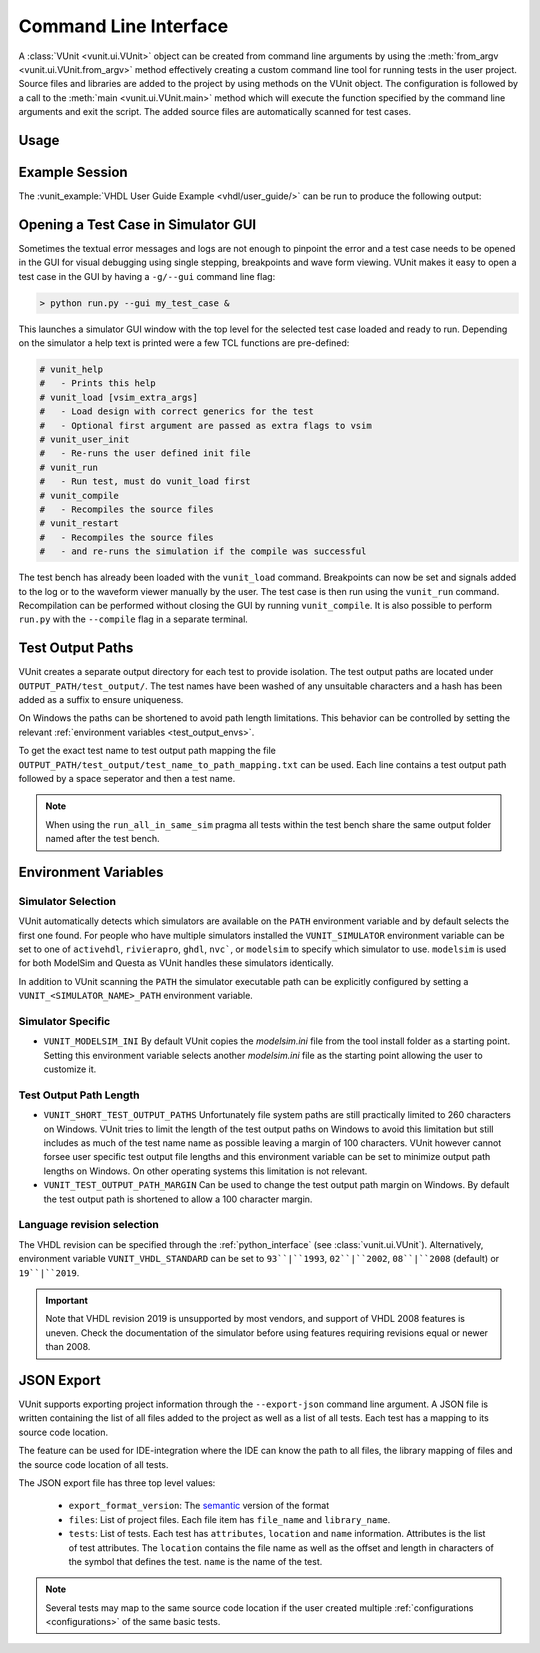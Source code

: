 .. _cli:

Command Line Interface
######################

A :class:`VUnit <vunit.ui.VUnit>` object can be created from command
line arguments by using the :meth:`from_argv
<vunit.ui.VUnit.from_argv>` method effectively creating a custom
command line tool for running tests in the user project.  Source files
and libraries are added to the project by using methods on the VUnit
object. The configuration is followed by a call to the :meth:`main
<vunit.ui.VUnit.main>` method which will execute the function
specified by the command line arguments and exit the script. The added
source files are automatically scanned for test cases.

Usage
=====

.. argparse::
   :ref: vunit.vunit_cli._parser_for_documentation
   :prog: run.py

Example Session
===============

The :vunit_example:`VHDL User Guide Example <vhdl/user_guide/>` can be run to produce the following output:

.. code-block:: console
   :caption: List all tests

   > python run.py -l
   lib.tb_example.all
   lib.tb_example_many.test_pass
   lib.tb_example_many.test_fail
   Listed 3 tests

.. code-block:: console
   :caption: Run all tests

   > python run.py -v lib.tb_example*
   Running test: lib.tb_example.all
   Running test: lib.tb_example_many.test_pass
   Running test: lib.tb_example_many.test_fail
   Running 3 tests

   running lib.tb_example.all
   Hello World!
   pass( P=1 S=0 F=0 T=3) lib.tb_example.all (0.1 seconds)

   running lib.tb_example.test_pass
   This will pass
   pass (P=2 S=0 F=0 T=3) lib.tb_example_many.test_pass (0.1 seconds)

   running lib.tb_example.test_fail
   Error: It fails
   fail (P=2 S=0 F=1 T=3) lib.tb_example_many.test_fail (0.1 seconds)

   ==== Summary =========================================
   pass lib.tb_example.all            (0.1 seconds)
   pass lib.tb_example_many.test_pass (0.1 seconds)
   fail lib.tb_example_many.test_fail (0.1 seconds)
   ======================================================
   pass 2 of 3
   fail 1 of 3
   ======================================================
   Total time was 0.3 seconds
   Elapsed time was 0.3 seconds
   ======================================================
   Some failed!

.. code-block:: console
   :caption: Run a specific test

   > python run.py -v lib.tb_example.all
   Running test: lib.tb_example.all
   Running 1 tests

   Starting lib.tb_example.all
   Hello world!
   pass (P=1 S=0 F=0 T=1) lib.tb_example.all (0.1 seconds)

   ==== Summary ==========================
   pass lib.tb_example.all (0.9 seconds)
   =======================================
   pass 1 of 1
   =======================================
   Total time was 0.9 seconds
   Elapsed time was 1.2 seconds
   =======================================
   All passed!

Opening a Test Case in Simulator GUI
====================================

Sometimes the textual error messages and logs are not enough to
pinpoint the error and a test case needs to be opened in the GUI for
visual debugging using single stepping, breakpoints and wave form
viewing. VUnit makes it easy to open a test case in the GUI by having
a ``-g/--gui`` command line flag:

.. code-block:: console

   > python run.py --gui my_test_case &

This launches a simulator GUI window with the top level for the
selected test case loaded and ready to run. Depending on the simulator
a help text is printed were a few TCL functions are pre-defined:

.. code-block:: tcl

   # vunit_help
   #   - Prints this help
   # vunit_load [vsim_extra_args]
   #   - Load design with correct generics for the test
   #   - Optional first argument are passed as extra flags to vsim
   # vunit_user_init
   #   - Re-runs the user defined init file
   # vunit_run
   #   - Run test, must do vunit_load first
   # vunit_compile
   #   - Recompiles the source files
   # vunit_restart
   #   - Recompiles the source files
   #   - and re-runs the simulation if the compile was successful

The test bench has already been loaded with the ``vunit_load``
command. Breakpoints can now be set and signals added to the log or to
the waveform viewer manually by the user. The test case is then run
using the ``vunit_run`` command. Recompilation can be performed
without closing the GUI by running ``vunit_compile``. It is also
possible to perform ``run.py`` with the ``--compile`` flag in a
separate terminal.

Test Output Paths
=================

VUnit creates a separate output directory for each test to provide
isolation. The test output paths are located under
``OUTPUT_PATH/test_output/``. The test names have been washed of any
unsuitable characters and a hash has been added as a suffix to ensure
uniqueness.

On Windows the paths can be shortened to avoid path length
limitations. This behavior can be controlled by setting the relevant
:ref:`environment variables <test_output_envs>`.

To get the exact test name to test output path mapping the file
``OUTPUT_PATH/test_output/test_name_to_path_mapping.txt`` can be used.
Each line contains a test output path followed by a space seperator
and then a test name.

.. note::
   When using the ``run_all_in_same_sim`` pragma all tests within the
   test bench share the same output folder named after the test bench.

.. _environment_variables:

Environment Variables
=====================

.. _simulator_selection:

Simulator Selection
-------------------
VUnit automatically detects which simulators are available on the
``PATH`` environment variable and by default selects the first one
found. For people who have multiple simulators installed the
``VUNIT_SIMULATOR`` environment variable can be set to one of
``activehdl``, ``rivierapro``, ``ghdl``, ``nvc```, or ``modelsim`` to
specify which simulator to use. ``modelsim`` is used for both ModelSim
and Questa as VUnit handles these simulators identically.

In addition to VUnit scanning the ``PATH`` the simulator executable
path can be explicitly configured by setting a
``VUNIT_<SIMULATOR_NAME>_PATH`` environment variable.

.. code-block:: console
   :caption: Explicitly set path to GHDL executables

   VUNIT_GHDL_PATH=/opt/ghdl/bin

Simulator Specific
------------------

- ``VUNIT_MODELSIM_INI`` By default VUnit copies the *modelsim.ini*
  file from the tool install folder as a starting point. Setting this
  environment variable selects another *modelsim.ini* file as the
  starting point allowing the user to customize it.

.. _test_output_envs:

Test Output Path Length
-----------------------
- ``VUNIT_SHORT_TEST_OUTPUT_PATHS`` Unfortunately file system paths
  are still practically limited to 260 characters on Windows. VUnit
  tries to limit the length of the test output paths on Windows to
  avoid this limitation but still includes as much of the test name
  name as possible leaving a margin of 100 characters. VUnit however
  cannot forsee user specific test output file lengths and this
  environment variable can be set to minimize output path lengths on
  Windows. On other operating systems this limitation is not relevant.

- ``VUNIT_TEST_OUTPUT_PATH_MARGIN`` Can be used to change the test
  output path margin on Windows. By default the test output path is
  shortened to allow a 100 character margin.

Language revision selection
---------------------------

The VHDL revision can be specified through the :ref:`python_interface`
(see :class:`vunit.ui.VUnit`).
Alternatively, environment variable ``VUNIT_VHDL_STANDARD`` can be set to
``93``|``1993``, ``02``|``2002``, ``08``|``2008`` (default) or ``19``|``2019``.

.. IMPORTANT::
  Note that VHDL revision 2019 is unsupported by most vendors, and support of VHDL 2008 features is uneven.
  Check the documentation of the simulator before using features requiring revisions equal or newer than 2008.

.. _json_export:

JSON Export
===========

VUnit supports exporting project information through the ``--export-json`` command
line argument. A JSON file is written containing the list of all files
added to the project as well as a list of all tests. Each test has a
mapping to its source code location.

The feature can be used for IDE-integration where the IDE can know the
path to all files, the library mapping of files and the source code
location of all tests.

The JSON export file has three top level values:

  - ``export_format_version``: The `semantic <https://semver.org/>`_ version of the format
  - ``files``: List of project files. Each file item has ``file_name`` and ``library_name``.
  - ``tests``: List of tests. Each test has ``attributes``, ``location`` and ``name``
    information. Attributes is the list of test attributes. The ``location`` contains the file name as well as
    the offset and length in characters of the symbol that defines the test. ``name`` is the name of the test.

.. code-block:: json
   :caption: Example JSON export file (file names are always absolute but the example has been simplified)

   {
       "export_format_version": {
           "major": 1,
           "minor": 0,
           "patch": 0
       },
       "files": [
           {
               "library_name": "lib",
               "file_name": "tb_example_many.vhd"
           },
           {
               "library_name": "lib",
               "file_name": "tb_example.vhd"
           }
       ],
       "tests": [
           {
               "attributes": {},
               "location": {
                   "file_name": "tb_example_many.vhd",
                   "length": 9,
                   "offset": 556
               },
               "name": "lib.tb_example_many.test_pass"
           },
           {
               "attributes": {},
               "location": {
                   "file_name": "tb_example_many.vhd",
                   "length": 9,
                   "offset": 624
               },
               "name": "lib.tb_example_many.test_fail"
           },
           {
               "attributes": {
                   ".attr": null
               },
               "location": {
                   "file_name": "tb_example.vhd",
                   "length": 18,
                   "offset": 465
               },
               "name": "lib.tb_example.all"
           }
       ]
   }


.. note:: Several tests may map to the same source code location if
          the user created multiple :ref:`configurations
          <configurations>` of the same basic tests.
